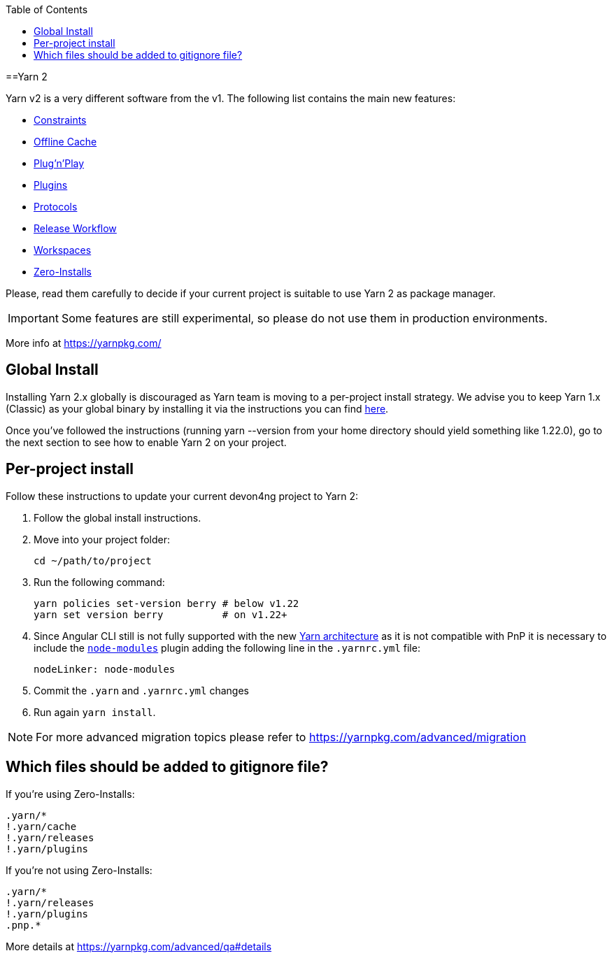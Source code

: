 :toc: macro

ifdef::env-github[]
:tip-caption: :bulb:
:note-caption: :information_source:
:important-caption: :heavy_exclamation_mark:
:caution-caption: :fire:
:warning-caption: :warning:
endif::[]

toc::[]
:idprefix:
:idseparator: -
:reproducible:
:source-highlighter: rouge
:listing-caption: Listing

==Yarn 2

Yarn v2 is a very different software from the v1. The following list contains the main new features:

- https://yarnpkg.com/features/constraints[Constraints]
- https://yarnpkg.com/features/offline-cache[Offline Cache]
- https://yarnpkg.com/features/pnp[Plug'n'Play]
- https://yarnpkg.com/features/plugins[Plugins]
- https://yarnpkg.com/features/protocols[Protocols]
- https://yarnpkg.com/features/release-workflow[Release Workflow]
- https://yarnpkg.com/features/workspaces[Workspaces]
- https://yarnpkg.com/features/zero-installs[Zero-Installs]

Please, read them carefully to decide if your current project is suitable to use Yarn 2 as package manager.

IMPORTANT: Some features are still experimental, so please do not use them in production environments.

More info at https://yarnpkg.com/ 

== Global Install

Installing Yarn 2.x globally is discouraged as Yarn team is moving to a per-project install strategy. We advise you to keep Yarn 1.x (Classic) as your global binary by installing it via the instructions you can find https://classic.yarnpkg.com/en/docs/install[here].

Once you've followed the instructions (running yarn --version from your home directory should yield something like 1.22.0), go to the next section to see how to enable Yarn 2 on your project.

== Per-project install

Follow these instructions to update your current devon4ng project to Yarn 2: 

. Follow the global install instructions.
. Move into your project folder:
+
[source,bash]
----
cd ~/path/to/project
----

. Run the following command:
+
[source,bash]
----
yarn policies set-version berry # below v1.22
yarn set version berry          # on v1.22+
----

. Since Angular CLI still is not fully supported with the new https://yarnpkg.com/advanced/architecture[Yarn architecture] as it is not compatible with PnP it is necessary to include the https://github.com/yarnpkg/berry/tree/master/packages/plugin-nm[`node-modules`] plugin adding the following line in the `.yarnrc.yml` file:
+
[source,yml]
----
nodeLinker: node-modules
----
. Commit the `.yarn` and `.yarnrc.yml` changes
. Run again `yarn install`.

NOTE: For more advanced migration topics please refer to https://yarnpkg.com/advanced/migration 

== Which files should be added to gitignore file?
If you're using Zero-Installs:

[source, gitignore]
----
.yarn/*
!.yarn/cache
!.yarn/releases
!.yarn/plugins
----

If you're not using Zero-Installs:

[source, gitignore]
----
.yarn/*
!.yarn/releases
!.yarn/plugins
.pnp.*
----

More details at https://yarnpkg.com/advanced/qa#details
